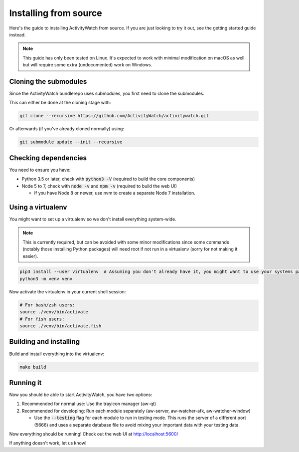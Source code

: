 Installing from source
======================

Here's the guide to installing ActivityWatch from source. If you are just looking to try it out, see the getting started guide instead.

.. note::
   This guide has only been tested on Linux. It's expected to work with minimal modification on macOS as well but will require some extra (undocumented) work on Windows.

Cloning the submodules
----------------------

Since the ActivityWatch bundlerepo uses submodules, you first need to clone the submodules.

This can either be done at the cloning stage with:

.. code-block:: sh

   git clone --recursive https://github.com/ActivityWatch/activitywatch.git
   
Or afterwards (if you've already cloned normally) using:

.. code-block:: sh

   git submodule update --init --recursive


Checking dependencies
---------------------

You need to ensure you have:

- Python 3.5 or later, check with :code:`python3 -V` (required to build the core components)
- Node 5 to 7, check with :code:`node -v` and :code:`npm -v` (required to build the web UI)

  - If you have Node 8 or newer, use nvm to create a separate Node 7 installation.

Using a virtualenv
------------------

You might want to set up a virtualenv so we don't install everything system-wide. 

.. note:: 
   This is currently required, but can be avoided with some minor modifications since some commands (notably those installing Python packages) will need root if not run in a virtualenv (sorry for not making it easier).
 
.. code-block:: sh
 
    pip3 install --user virtualenv  # Assuming you don't already have it, you might want to use your systems package manager instead.
    python3 -m venv venv
    
Now activate the virtualenv in your current shell session:

.. code-block:: sh

    # For bash/zsh users: 
    source ./venv/bin/activate
    # For fish users:     
    source ./venv/bin/activate.fish


Building and installing
-----------------------

Build and install everything into the virtualenv:

.. code-block:: sh
 
    make build

Running it
----------

Now you should be able to start ActivityWatch, you have two options:

1. Recommended for normal use: Use the trayicon manager (aw-qt)
2. Recommended for developing: Run each module separately (aw-server, aw-watcher-afk, aw-watcher-window)

   - Use the :code:`--testing` flag for each module to run in testing mode. This runs the server of a different port (5666) and uses a separate database file to avoid mixing your important data with your testing data.

Now everything should be running!
Check out the web UI at http://localhost:5600/

If anything doesn't work, let us know!
